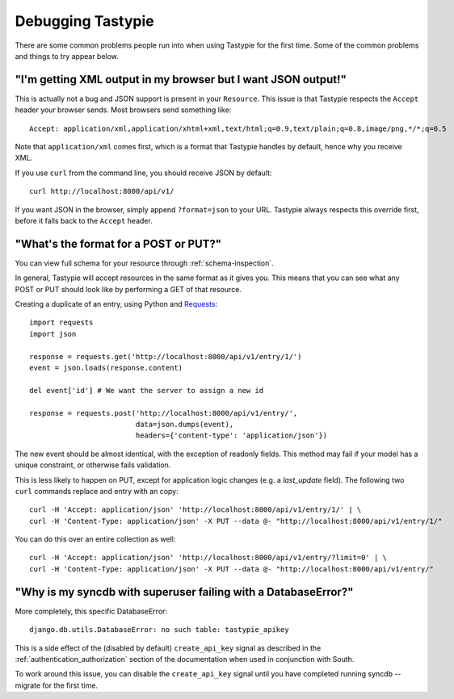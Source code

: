 .. ref-debugging:

==================
Debugging Tastypie
==================

There are some common problems people run into when using Tastypie for the first
time. Some of the common problems and things to try appear below.


"I'm getting XML output in my browser but I want JSON output!"
==============================================================

This is actually not a bug and JSON support is present in your ``Resource``.
This issue is that Tastypie respects the ``Accept`` header your browser sends.
Most browsers send something like::

    Accept: application/xml,application/xhtml+xml,text/html;q=0.9,text/plain;q=0.8,image/png,*/*;q=0.5

Note that ``application/xml`` comes first, which is a format that Tastypie
handles by default, hence why you receive XML.

If you use ``curl`` from the command line, you should receive JSON by default::

    curl http://localhost:8000/api/v1/

If you want JSON in the browser, simply append ``?format=json`` to your URL.
Tastypie always respects this override first, before it falls back to the
``Accept`` header.


"What's the format for a POST or PUT?"
======================================

You can view full schema for your resource through :ref:`schema-inspection`.

In general, Tastypie will accept resources in the same format as it gives you.
This means that you can see what any POST or PUT should look like by
performing a GET of that resource.

Creating a duplicate of an entry, using Python and Requests_::

    import requests
    import json

    response = requests.get('http://localhost:8000/api/v1/entry/1/')
    event = json.loads(response.content)

    del event['id'] # We want the server to assign a new id

    response = requests.post('http://localhost:8000/api/v1/entry/',
                             data=json.dumps(event),
                             headers={'content-type': 'application/json'})


The new event should be almost identical, with the exception of readonly
fields. This method may fail if your model has a unique constraint, or
otherwise fails validation.

This is less likely to happen on PUT, except for application logic changes
(e.g. a `last_update` field). The following two ``curl`` commands replace and
entry with an copy::

    curl -H 'Accept: application/json' 'http://localhost:8000/api/v1/entry/1/' | \
    curl -H 'Content-Type: application/json' -X PUT --data @- "http://localhost:8000/api/v1/entry/1/"

You can do this over an entire collection as well::

    curl -H 'Accept: application/json' 'http://localhost:8000/api/v1/entry/?limit=0' | \
    curl -H 'Content-Type: application/json' -X PUT --data @- "http://localhost:8000/api/v1/entry/"

"Why is my syncdb with superuser failing with a DatabaseError?"
=====================================================================

More completely, this specific DatabaseError::

    django.db.utils.DatabaseError: no such table: tastypie_apikey

This is a side effect of the (disabled by default) ``create_api_key`` signal
as described in the :ref:`authentication_authorization` section of the
documentation when used in conjunction with South.

To work around this issue,  you can disable the ``create_api_key`` signal
until you have completed running syncdb --migrate for the first time.

.. _Requests: http://python-requests.org
